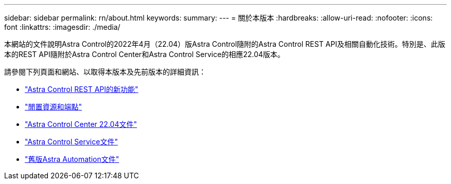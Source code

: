 ---
sidebar: sidebar 
permalink: rn/about.html 
keywords:  
summary:  
---
= 關於本版本
:hardbreaks:
:allow-uri-read: 
:nofooter: 
:icons: font
:linkattrs: 
:imagesdir: ./media/


[role="lead"]
本網站的文件說明Astra Control的2022年4月（22.04）版Astra Control隨附的Astra Control REST API及相關自動化技術。特別是、此版本的REST API隨附於Astra Control Center和Astra Control Service的相應22.04版本。

請參閱下列頁面和網站、以取得本版本及先前版本的詳細資訊：

* link:../rn/whats_new.html["Astra Control REST API的新功能"]
* link:../endpoints/resources.html["閒置資源和端點"]
* https://docs.netapp.com/us-en/astra-control-center-2204/["Astra Control Center 22.04文件"^]
* https://docs.netapp.com/us-en/astra-control-service/["Astra Control Service文件"^]
* link:../aa-earlier-versions.html["舊版Astra Automation文件"]

